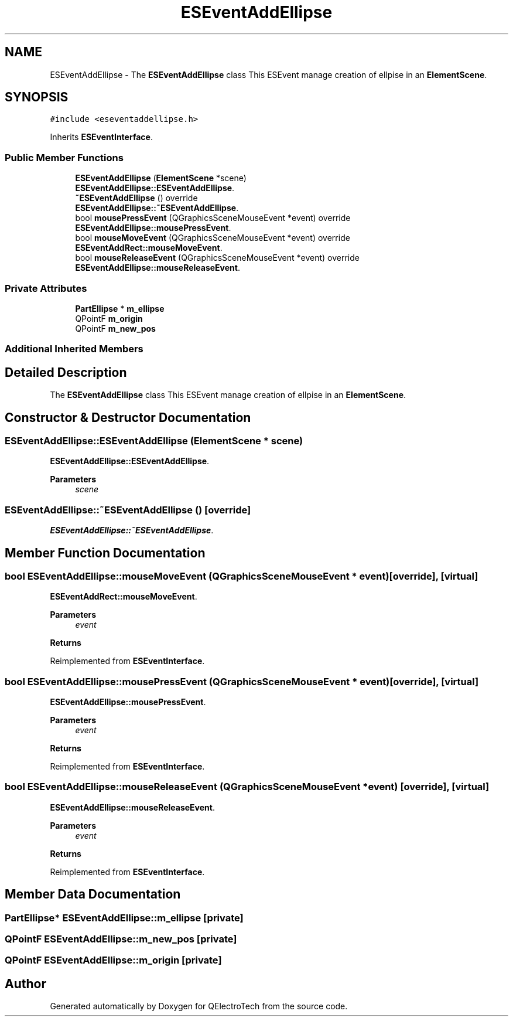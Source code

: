 .TH "ESEventAddEllipse" 3 "Thu Aug 27 2020" "Version 0.8-dev" "QElectroTech" \" -*- nroff -*-
.ad l
.nh
.SH NAME
ESEventAddEllipse \- The \fBESEventAddEllipse\fP class This ESEvent manage creation of ellpise in an \fBElementScene\fP\&.  

.SH SYNOPSIS
.br
.PP
.PP
\fC#include <eseventaddellipse\&.h>\fP
.PP
Inherits \fBESEventInterface\fP\&.
.SS "Public Member Functions"

.in +1c
.ti -1c
.RI "\fBESEventAddEllipse\fP (\fBElementScene\fP *scene)"
.br
.RI "\fBESEventAddEllipse::ESEventAddEllipse\fP\&. "
.ti -1c
.RI "\fB~ESEventAddEllipse\fP () override"
.br
.RI "\fBESEventAddEllipse::~ESEventAddEllipse\fP\&. "
.ti -1c
.RI "bool \fBmousePressEvent\fP (QGraphicsSceneMouseEvent *event) override"
.br
.RI "\fBESEventAddEllipse::mousePressEvent\fP\&. "
.ti -1c
.RI "bool \fBmouseMoveEvent\fP (QGraphicsSceneMouseEvent *event) override"
.br
.RI "\fBESEventAddRect::mouseMoveEvent\fP\&. "
.ti -1c
.RI "bool \fBmouseReleaseEvent\fP (QGraphicsSceneMouseEvent *event) override"
.br
.RI "\fBESEventAddEllipse::mouseReleaseEvent\fP\&. "
.in -1c
.SS "Private Attributes"

.in +1c
.ti -1c
.RI "\fBPartEllipse\fP * \fBm_ellipse\fP"
.br
.ti -1c
.RI "QPointF \fBm_origin\fP"
.br
.ti -1c
.RI "QPointF \fBm_new_pos\fP"
.br
.in -1c
.SS "Additional Inherited Members"
.SH "Detailed Description"
.PP 
The \fBESEventAddEllipse\fP class This ESEvent manage creation of ellpise in an \fBElementScene\fP\&. 
.SH "Constructor & Destructor Documentation"
.PP 
.SS "ESEventAddEllipse::ESEventAddEllipse (\fBElementScene\fP * scene)"

.PP
\fBESEventAddEllipse::ESEventAddEllipse\fP\&. 
.PP
\fBParameters\fP
.RS 4
\fIscene\fP 
.RE
.PP

.SS "ESEventAddEllipse::~ESEventAddEllipse ()\fC [override]\fP"

.PP
\fBESEventAddEllipse::~ESEventAddEllipse\fP\&. 
.SH "Member Function Documentation"
.PP 
.SS "bool ESEventAddEllipse::mouseMoveEvent (QGraphicsSceneMouseEvent * event)\fC [override]\fP, \fC [virtual]\fP"

.PP
\fBESEventAddRect::mouseMoveEvent\fP\&. 
.PP
\fBParameters\fP
.RS 4
\fIevent\fP 
.RE
.PP
\fBReturns\fP
.RS 4
.RE
.PP

.PP
Reimplemented from \fBESEventInterface\fP\&.
.SS "bool ESEventAddEllipse::mousePressEvent (QGraphicsSceneMouseEvent * event)\fC [override]\fP, \fC [virtual]\fP"

.PP
\fBESEventAddEllipse::mousePressEvent\fP\&. 
.PP
\fBParameters\fP
.RS 4
\fIevent\fP 
.RE
.PP
\fBReturns\fP
.RS 4
.RE
.PP

.PP
Reimplemented from \fBESEventInterface\fP\&.
.SS "bool ESEventAddEllipse::mouseReleaseEvent (QGraphicsSceneMouseEvent * event)\fC [override]\fP, \fC [virtual]\fP"

.PP
\fBESEventAddEllipse::mouseReleaseEvent\fP\&. 
.PP
\fBParameters\fP
.RS 4
\fIevent\fP 
.RE
.PP
\fBReturns\fP
.RS 4
.RE
.PP

.PP
Reimplemented from \fBESEventInterface\fP\&.
.SH "Member Data Documentation"
.PP 
.SS "\fBPartEllipse\fP* ESEventAddEllipse::m_ellipse\fC [private]\fP"

.SS "QPointF ESEventAddEllipse::m_new_pos\fC [private]\fP"

.SS "QPointF ESEventAddEllipse::m_origin\fC [private]\fP"


.SH "Author"
.PP 
Generated automatically by Doxygen for QElectroTech from the source code\&.
